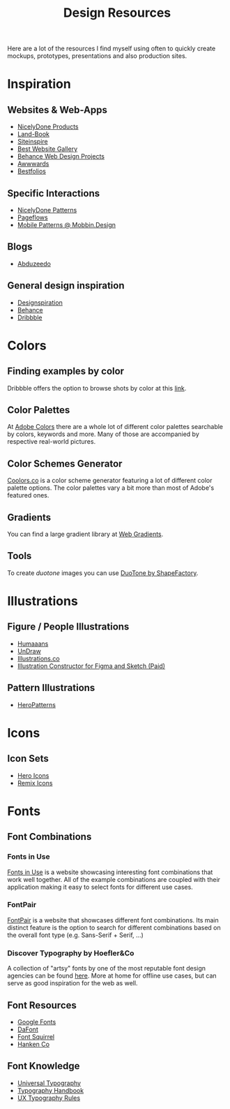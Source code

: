 #+title: Design Resources

Here are a lot of the resources I find myself using often to quickly create mockups, prototypes, presentations and also production sites.

* Inspiration
** Websites & Web-Apps

- [[https://nicelydone.club/products][NicelyDone Products]]
- [[https://land-book.com/][Land-Book]]
- [[https://www.siteinspire.com/][Siteinspire]]
- [[https://bestwebsite.gallery/][Best Website Gallery]]
- [[https://www.behance.net/search/projects/?field=102&sort=appreciations&time=week][Behance Web Design Projects]]
- [[https://www.awwwards.com/][Awwwards]]
- [[https://www.bestfolios.com/portfolios][Bestfolios]]

** Specific Interactions

- [[https://nicelydone.club/patterns][NicelyDone Patterns]]
- [[https://pageflows.com/][Pageflows]]
- [[https://mobbin.design/][Mobile Patterns @ Mobbin.Design]]

** Blogs

- [[https://abduzeedo.com/][Abduzeedo]]

** General design inspiration

- [[https://www.designspiration.com/][Designspiration]]
- [[https://www.behance.net/search/projects/?field=102&sort=appreciations&time=week][Behance]]
- [[https://dribbble.com/][Dribbble]]

* Colors
** Finding examples by color

Dribbble offers the option to browse shots by color at this [[https://dribbble.com/?color=E5D1FA][link]].

** Color Palettes

At [[https://color.adobe.com/de/explore][Adobe Colors]] there are a whole lot of different color palettes searchable by colors, keywords and more. Many of those are accompanied by respective real-world pictures.

** Color Schemes Generator

[[https://coolors.co/][Coolors.co]] is a color scheme generator featuring a lot of different color palette options. The color palettes vary a bit more than most of Adobe's featured ones.

** Gradients

You can find a large gradient library at [[https://webgradients.com/][Web Gradients]].

** Tools

To create /duotone/ images you can use [[https://duotone.shapefactory.co/?f=e6333f&t=2f3e47&q=_][DuoTone by ShapeFactory]].

* Illustrations
** Figure / People Illustrations

- [[https://www.humaaans.com/][Humaaans]]
- [[https://undraw.co/illustrations][UnDraw]]
- [[https://illlustrations.co/][Illustrations.co]]
- [[https://products.ls.graphics/wrrooom/?ref=land-book.com][Illustration Constructor for Figma and Sketch (Paid)]]

** Pattern Illustrations

- [[https://www.heropatterns.com/][HeroPatterns]]

* Icons
** Icon Sets

- [[https://heroicons.com/][Hero Icons]]
- [[https://remixicon.com/][Remix Icons]]

* Fonts
** Font Combinations
*** Fonts in Use

[[https://fontsinuse.com/][Fonts in Use]] is a website showcasing interesting font combinations that work well together. All of the example combinations are coupled with their application making it easy to select fonts for different use cases.

*** FontPair

[[https://fontpair.co/][FontPair]] is a website that showcases different font combinations. Its main distinct feature is the option to search for different combinations based on the overall font type (e.g. Sans-Serif + Serif, ...)

*** Discover Typography by Hoefler&Co

A collection of "artsy" fonts by one of the most reputable font design agencies can be found [[https://discover.typography.com/][here]]. More at home for offline use cases, but can serve as good inspiration for the web as well.

** Font Resources

- [[https://fonts.google.com/][Google Fonts]]
- [[https://www.dafont.com/de/][DaFont]]
- [[https://www.fontsquirrel.com/][Font Squirrel]]
- [[https://hanken.co/][Hanken Co]]
** Font Knowledge

- [[http://universaltypography.com/][Universal Typography]]
- [[https://typographyhandbook.com/][Typography Handbook]]
- [[https://designmodo.com/type-rules-ux/][UX Typography Rules]]
